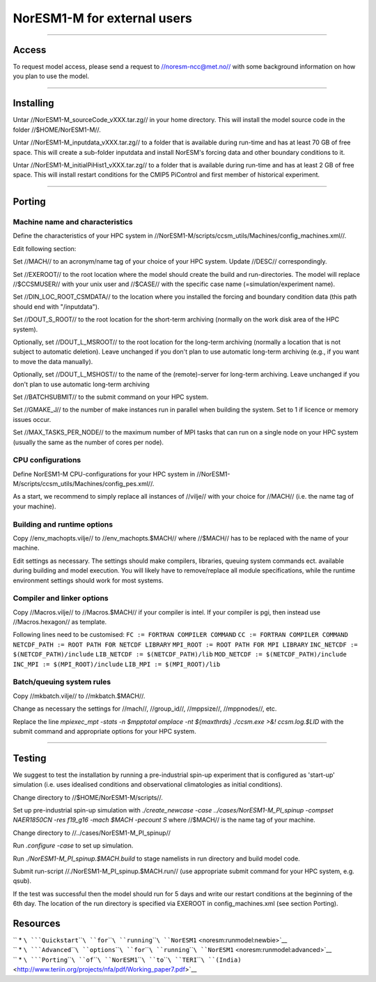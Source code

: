 .. _noresm1-m_for_external_users:

NorESM1-M for external users
=============================                            

--------------

Access
''''''

To request model access, please send a request to //noresm-ncc@met.no//
with some background information on how you plan to use the model.

--------------

Installing
''''''''''

Untar //NorESM1-M_sourceCode_vXXX.tar.zg// in your home directory. This
will install the model source code in the folder //$HOME/NorESM1-M//.

Untar //NorESM1-M_inputdata_vXXX.tar.zg// to a folder that is available
during run-time and has at least 70 GB of free space. This will create a
sub-folder inputdata and install NorESM's forcing data and other
boundary conditions to it.

Untar //NorESM1-M_initialPiHist1_vXXX.tar.zg// to a folder that is
available during run-time and has at least 2 GB of free space. This will
install restart conditions for the CMIP5 PiControl and first member of
historical experiment.

--------------

Porting
'''''''

Machine name and characteristics
^^^^^^^^^^^^^^^^^^^^^^^^^^^^^^^^

Define the characteristics of your HPC system in
//NorESM1-M/scripts/ccsm_utils/Machines/config_machines.xml//.

Edit following section:

Set //MACH// to an acronym/name tag of your choice of your HPC system.
Update //DESC// correspondingly.

Set //EXEROOT// to the root location where the model should create the
build and run-directories. The model will replace //$CCSMUSER// with
your unix user and //$CASE// with the specific case name
(=simulation/experiment name).

Set //DIN_LOC_ROOT_CSMDATA// to the location where you installed the
forcing and boundary condition data (this path should end with
"/inputdata").

Set //DOUT_S_ROOT// to the root location for the short-term archiving
(normally on the work disk area of the HPC system).

Optionally, set //DOUT_L_MSROOT// to the root location for the long-term
archiving (normally a location that is not subject to automatic
deletion). Leave unchanged if you don't plan to use automatic long-term
archiving (e.g., if you want to move the data manually).

Optionally, set //DOUT_L_MSHOST// to the name of the (remote)-server for
long-term archiving. Leave unchanged if you don't plan to use automatic
long-term archiving

Set //BATCHSUBMIT// to the submit command on your HPC system.

Set //GMAKE_J// to the number of make instances run in parallel when
building the system. Set to 1 if licence or memory issues occur.

Set //MAX_TASKS_PER_NODE// to the maximum number of MPI tasks that can
run on a single node on your HPC system (usually the same as the number
of cores per node).

CPU configurations
^^^^^^^^^^^^^^^^^^

Define NorESM1-M CPU-configurations for your HPC system in
//NorESM1-M/scripts/ccsm_utils/Machines/config_pes.xml//.

As a start, we recommend to simply replace all instances of //vilje//
with your choice for //MACH// (i.e. the name tag of your machine).

Building and runtime options
^^^^^^^^^^^^^^^^^^^^^^^^^^^^

Copy //env_machopts.vilje// to //env_machopts.$MACH// where //$MACH//
has to be replaced with the name of your machine.

Edit settings as necessary. The settings should make compilers,
libraries, queuing system commands ect. available during building and
model execution. You will likely have to remove/replace all module
specifications, while the runtime environment settings should work for
most systems.

Compiler and linker options
^^^^^^^^^^^^^^^^^^^^^^^^^^^

Copy //Macros.vilje// to //Macros.$MACH// if your compiler is intel. If
your compiler is pgi, then instead use //Macros.hexagon// as template.

Following lines need to be customised:
``FC := FORTRAN COMPILER COMMAND`` ``CC := FORTRAN COMPILER COMMAND``
``NETCDF_PATH := ROOT PATH FOR NETCDF LIBRARY``
``MPI_ROOT := ROOT PATH FOR MPI LIBRARY``
``INC_NETCDF := $(NETCDF_PATH)/include``
``LIB_NETCDF := $(NETCDF_PATH)/lib``
``MOD_NETCDF := $(NETCDF_PATH)/include``
``INC_MPI := $(MPI_ROOT)/include`` ``LIB_MPI := $(MPI_ROOT)/lib``

Batch/queuing system rules
^^^^^^^^^^^^^^^^^^^^^^^^^^

Copy //mkbatch.vilje// to //mkbatch.$MACH//.

Change as necessary the settings for //mach//, //group_id//,
//mppsize//, //mppnodes//, etc.

Replace the line *mpiexec_mpt -stats -n $mpptotal omplace -nt
${maxthrds} ./ccsm.exe >&! ccsm.log.\$LID* with the submit command and
appropriate options for your HPC system.

--------------

Testing
'''''''

We suggest to test the installation by running a pre-industrial spin-up
experiment that is configured as 'start-up' simulation (i.e. uses
idealised conditions and observational climatologies as initial
conditions).

Change directory to //$HOME/NorESM1-M/scripts//.

Set up pre-industrial spin-up simulation with *./create_newcase -case
../cases/NorESM1-M_PI_spinup -compset NAER1850CN -res f19_g16 -mach
$MACH -pecount S* where //$MACH// is the name tag of your machine.

Change directory to //../cases/NorESM1-M_PI_spinup//

Run *.configure -case* to set up simulation.

Run *./NorESM1-M_PI_spinup.$MACH.build* to stage namelists in run
directory and build model code.

Submit run-script //./NorESM1-M_PI_spinup.$MACH.run// (use appropriate
submit command for your HPC system, e.g. qsub).

If the test was successful then the model should run for 5 days and
write our restart conditions at the beginning of the 6th day. The
location of the run directory is specified via EXEROOT in
config_machines.xml (see section Porting).

Resources
'''''''''

| `` * ``\ ```Quickstart``\ ````\ ``for``\ ````\ ``running``\ ````\ ``NorESM1`` <noresm:runmodel:newbie>`__
| `` * ``\ ```Advanced``\ ````\ ``options``\ ````\ ``for``\ ````\ ``running``\ ````\ ``NorESM1`` <noresm:runmodel:advanced>`__
| `` * ``\ ```Porting``\ ````\ ``of``\ ````\ ``NorESM1``\ ````\ ``to``\ ````\ ``TERI``\ ````\ ``(India)`` <http://www.teriin.org/projects/nfa/pdf/Working_paper7.pdf>`__
